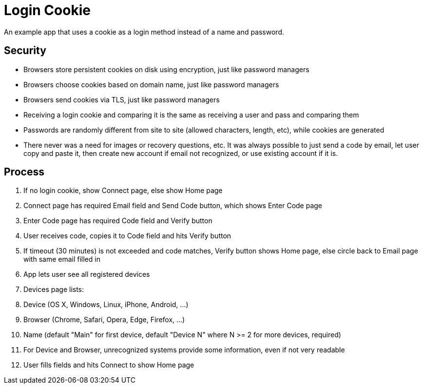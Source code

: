 // SPDX-License-Identifier: Apache-2.0
:doctype: article

= Login Cookie

An example app that uses a cookie as a login method instead of a name and password.

== Security

* Browsers store persistent cookies on disk using encryption, just like password managers
* Browsers choose cookies based on domain name, just like password managers
* Browsers send cookies via TLS, just like password managers
* Receiving a login cookie and comparing it is the same as receiving a user and pass and comparing them
* Passwords are randomly different from site to site (allowed characters, length, etc), while cookies are generated
* There never was a need for images or recovery questions, etc. It was always possible to just send a code by email,
  let user copy and paste it, then create new account if email not recognized, or use existing account if it is.

== Process

. If no login cookie, show Connect page, else show Home page
. Connect page has required Email field and Send Code button, which shows Enter Code page
. Enter Code page has required Code field and Verify button
. User receives code, copies it to Code field and hits Verify button
. If timeout (30 minutes) is not exceeded and code matches, Verify button shows Home page, else circle back to Email
  page with same email filled in
. App lets user see all registered devices
. Devices page lists:
  . Device (OS X, Windows, Linux, iPhone, Android, ...)
  . Browser (Chrome, Safari, Opera, Edge, Firefox, ...)
  . Name (default "Main" for first device, default "Device N" where N >= 2 for more devices, required)
  . For Device and Browser, unrecognized systems provide some information, even if not very readable
  . User fills fields and hits Connect to show Home page
